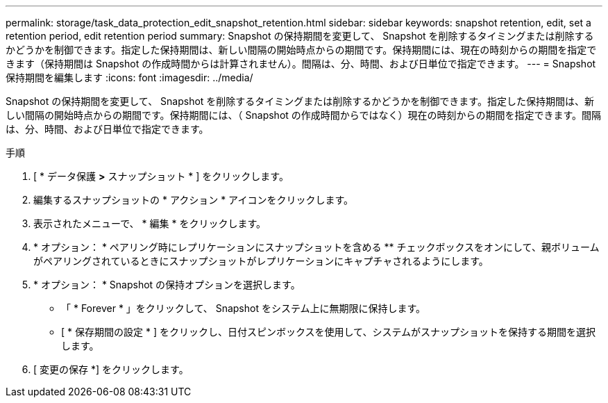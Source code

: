---
permalink: storage/task_data_protection_edit_snapshot_retention.html 
sidebar: sidebar 
keywords: snapshot retention, edit, set a retention period, edit retention period 
summary: Snapshot の保持期間を変更して、 Snapshot を削除するタイミングまたは削除するかどうかを制御できます。指定した保持期間は、新しい間隔の開始時点からの期間です。保持期間には、現在の時刻からの期間を指定できます（保持期間は Snapshot の作成時間からは計算されません）。間隔は、分、時間、および日単位で指定できます。 
---
= Snapshot 保持期間を編集します
:icons: font
:imagesdir: ../media/


[role="lead"]
Snapshot の保持期間を変更して、 Snapshot を削除するタイミングまたは削除するかどうかを制御できます。指定した保持期間は、新しい間隔の開始時点からの期間です。保持期間には、（ Snapshot の作成時間からではなく）現在の時刻からの期間を指定できます。間隔は、分、時間、および日単位で指定できます。

.手順
. [ * データ保護 *>* スナップショット * ] をクリックします。
. 編集するスナップショットの * アクション * アイコンをクリックします。
. 表示されたメニューで、 * 編集 * をクリックします。
. * オプション： * ペアリング時にレプリケーションにスナップショットを含める ** チェックボックスをオンにして、親ボリュームがペアリングされているときにスナップショットがレプリケーションにキャプチャされるようにします。
. * オプション： * Snapshot の保持オプションを選択します。
+
** 「 * Forever * 」をクリックして、 Snapshot をシステム上に無期限に保持します。
** [ * 保存期間の設定 * ] をクリックし、日付スピンボックスを使用して、システムがスナップショットを保持する期間を選択します。


. [ 変更の保存 *] をクリックします。

